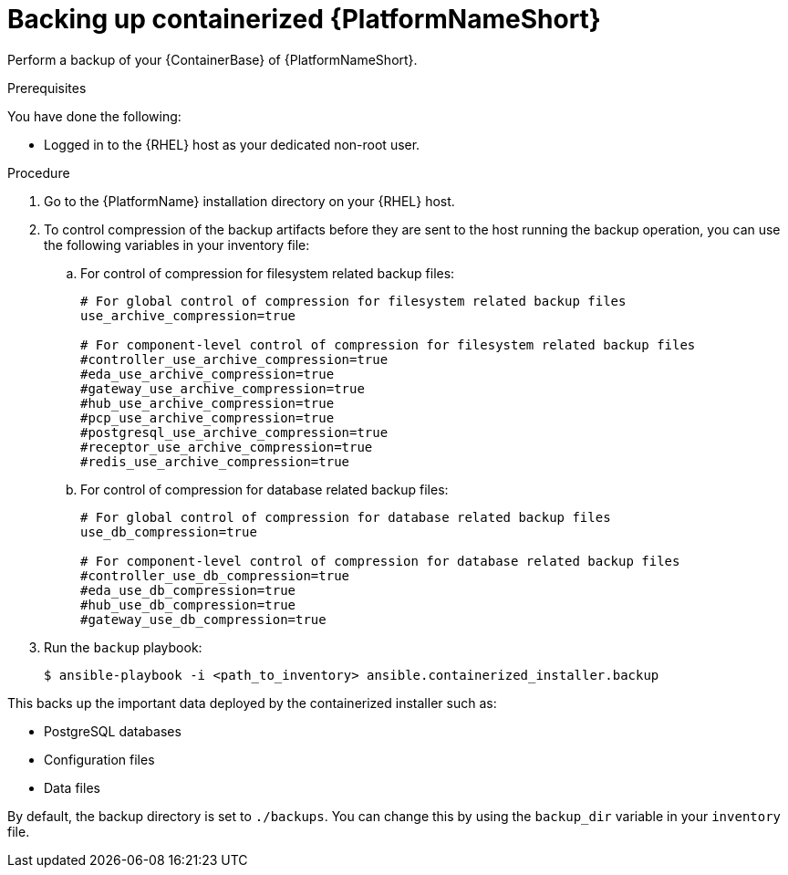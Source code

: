 [id="backing-up-containerized-ansible-automation-platform"]

= Backing up containerized {PlatformNameShort}

Perform a backup of your {ContainerBase} of {PlatformNameShort}.

.Prerequisites

You have done the following: 

* Logged in to the {RHEL} host as your dedicated non-root user.

.Procedure

. Go to the {PlatformName} installation directory on your {RHEL} host.

. To control compression of the backup artifacts before they are sent to the host running the backup operation, you can use the following variables in your inventory file:
.. For control of compression for filesystem related backup files:
+
----
# For global control of compression for filesystem related backup files 
use_archive_compression=true

# For component-level control of compression for filesystem related backup files
#controller_use_archive_compression=true
#eda_use_archive_compression=true
#gateway_use_archive_compression=true 
#hub_use_archive_compression=true
#pcp_use_archive_compression=true
#postgresql_use_archive_compression=true
#receptor_use_archive_compression=true
#redis_use_archive_compression=true
----
+
.. For control of compression for database related backup files:
+
----
# For global control of compression for database related backup files 
use_db_compression=true  

# For component-level control of compression for database related backup files
#controller_use_db_compression=true
#eda_use_db_compression=true
#hub_use_db_compression=true
#gateway_use_db_compression=true
----

. Run the `backup` playbook:
+
----
$ ansible-playbook -i <path_to_inventory> ansible.containerized_installer.backup
----

This backs up the important data deployed by the containerized installer such as:

* PostgreSQL databases
* Configuration files
* Data files

By default, the backup directory is set to `./backups`. You can change this by using the `backup_dir` variable in your `inventory` file.
